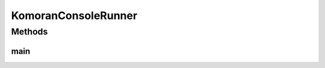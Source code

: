 .. java:import:: java.io BufferedReader

.. java:import:: java.io BufferedWriter

.. java:import:: java.io FileReader

.. java:import:: java.io FileWriter

.. java:import:: java.util HashMap

.. java:import:: java.util Map

.. java:import:: kr.co.shineware.nlp.komoran.core Komoran

.. java:import:: kr.co.shineware.nlp.komoran.modeler.builder ModelBuilder

KomoranConsoleRunner
====================

.. java:package:: kr.co.shineware.nlp.komoran.run
   :noindex:

.. java:type:: public class KomoranConsoleRunner

Methods
-------
main
^^^^

.. java:method:: public static void main(String[] args) throws Exception
   :outertype: KomoranConsoleRunner

